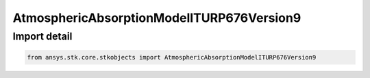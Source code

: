 AtmosphericAbsorptionModelITURP676Version9
==========================================

.. py:class:: ansys.stk.core.stkobjects.AtmosphericAbsorptionModelITURP676Version9

   Bases: :py:class:`~ansys.stk.core.stkobjects.IAtmosphericAbsorptionModelITURP676`, :py:class:`~ansys.stk.core.stkobjects.IAtmosphericAbsorptionModel`, :py:class:`~ansys.stk.core.stkobjects.IComponentInfo`, :py:class:`~ansys.stk.core.stkobjects.ICloneable`

   Class defining an atmospheric absorption model.

.. py:currentmodule:: AtmosphericAbsorptionModelITURP676Version9


Import detail
-------------

.. code-block:: python

    from ansys.stk.core.stkobjects import AtmosphericAbsorptionModelITURP676Version9



